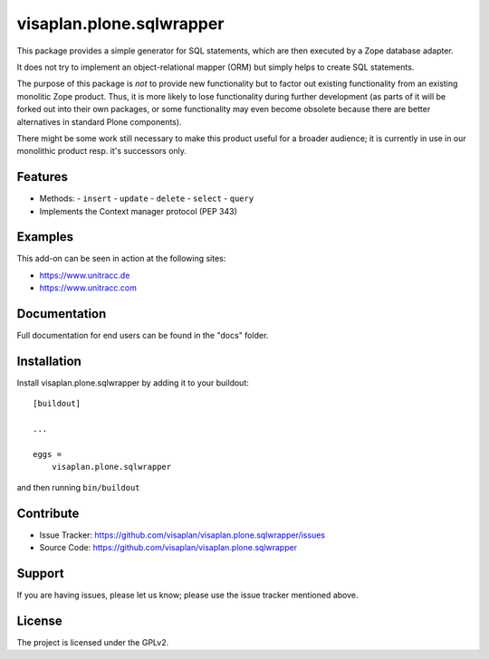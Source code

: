 .. This README is meant for consumption by humans and pypi. Pypi can render rst files so please do not use Sphinx features.
   If you want to learn more about writing documentation, please check out: http://docs.plone.org/about/documentation_styleguide.html
   This text does not appear on pypi or github. It is a comment.

=========================
visaplan.plone.sqlwrapper
=========================

This package provides a simple generator for SQL statements,
which are then executed by a Zope database adapter.

It does not try to implement an object-relational mapper (ORM) but simply helps
to create SQL statements.

The purpose of this package is *not* to provide new functionality
but to factor out existing functionality from an existing monolitic Zope product.
Thus, it is more likely to lose functionality during further development
(as parts of it will be forked out into their own packages,
or some functionality may even become obsolete because there are better
alternatives in standard Plone components).

There might be some work still necessary to make this product useful for a
broader audience; it is currently in use in our monolithic product resp. it's
successors only.


Features
--------

- Methods:
  - ``insert``
  - ``update``
  - ``delete``
  - ``select``
  - ``query``
- Implements the Context manager protocol (PEP 343)


Examples
--------

This add-on can be seen in action at the following sites:

- https://www.unitracc.de
- https://www.unitracc.com


Documentation
-------------

Full documentation for end users can be found in the "docs" folder.


Installation
------------

Install visaplan.plone.sqlwrapper by adding it to your buildout::

    [buildout]

    ...

    eggs =
        visaplan.plone.sqlwrapper


and then running ``bin/buildout``


Contribute
----------

- Issue Tracker: https://github.com/visaplan/visaplan.plone.sqlwrapper/issues
- Source Code: https://github.com/visaplan/visaplan.plone.sqlwrapper


Support
-------

If you are having issues, please let us know;
please use the issue tracker mentioned above.


License
-------

The project is licensed under the GPLv2.

.. vim: tw=79 cc=+1 sw=4 sts=4 si et
